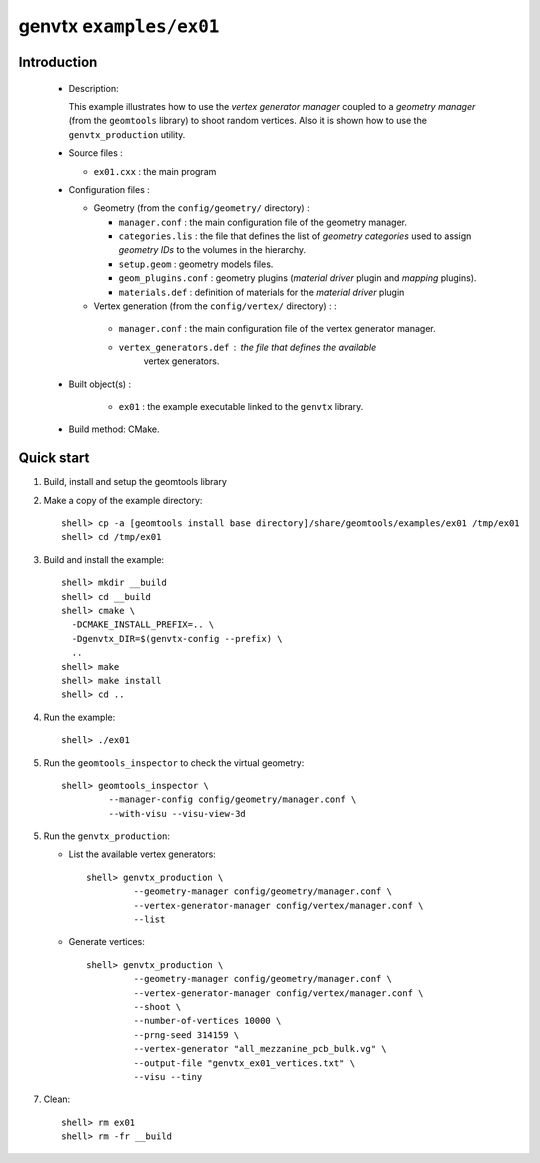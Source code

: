 ========================
genvtx ``examples/ex01``
========================

Introduction
============

 * Description:

   This  example illustrates  how to  use the *vertex generator manager*
   coupled to a *geometry manager* (from the ``geomtools`` library)
   to shoot random vertices.
   Also it is shown how to use the ``genvtx_production`` utility.

 * Source files :

   * ``ex01.cxx`` : the main program

 * Configuration files :

   * Geometry (from the ``config/geometry/`` directory) :

     * ``manager.conf``      : the main configuration file of the geometry manager.
     * ``categories.lis``    : the file that defines the
       list of *geometry categories* used to assign *geometry IDs* to the
       volumes in the hierarchy.
     * ``setup.geom``        : geometry models files.
     * ``geom_plugins.conf`` : geometry plugins (*material driver* plugin
       and *mapping* plugins).
     * ``materials.def``     : definition of materials for the *material driver* plugin

   * Vertex generation (from the ``config/vertex/`` directory) : :

    * ``manager.conf``      : the main configuration file of the vertex generator manager.
    * ``vertex_generators.def`` : the file that defines the available
       vertex generators.

 * Built object(s) :

    * ``ex01`` : the example executable linked to the ``genvtx`` library.

 * Build method: CMake.

Quick start
===========

1. Build, install and setup the geomtools library
2. Make a copy of the example directory::

      shell> cp -a [geomtools install base directory]/share/geomtools/examples/ex01 /tmp/ex01
      shell> cd /tmp/ex01

3. Build and install the example::

      shell> mkdir __build
      shell> cd __build
      shell> cmake \
        -DCMAKE_INSTALL_PREFIX=.. \
        -Dgenvtx_DIR=$(genvtx-config --prefix) \
        ..
      shell> make
      shell> make install
      shell> cd ..

4. Run the example::

      shell> ./ex01

5. Run the ``geomtools_inspector`` to check the virtual geometry::

         shell> geomtools_inspector \
                  --manager-config config/geometry/manager.conf \
                  --with-visu --visu-view-3d


5. Run the ``genvtx_production``:

   * List the available vertex generators::

      shell> genvtx_production \
               --geometry-manager config/geometry/manager.conf \
               --vertex-generator-manager config/vertex/manager.conf \
               --list


   * Generate vertices::

      shell> genvtx_production \
               --geometry-manager config/geometry/manager.conf \
               --vertex-generator-manager config/vertex/manager.conf \
               --shoot \
	       --number-of-vertices 10000 \
	       --prng-seed 314159 \
	       --vertex-generator "all_mezzanine_pcb_bulk.vg" \
               --output-file "genvtx_ex01_vertices.txt" \
	       --visu --tiny

7. Clean::

      shell> rm ex01
      shell> rm -fr __build


